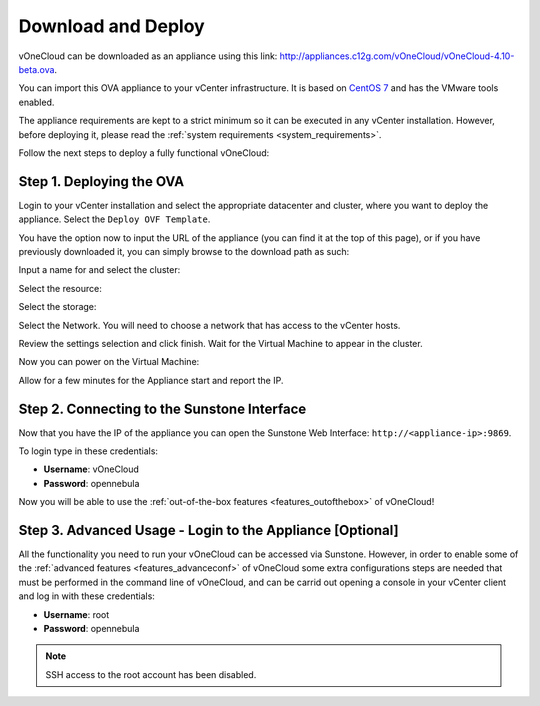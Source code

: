 .. _download_and_deploy:

================================================================================
Download and Deploy
================================================================================

vOneCloud can be downloaded as an appliance using this link: `http://appliances.c12g.com/vOneCloud/vOneCloud-4.10-beta.ova <http://appliances.c12g.com/vOneCloud/vOneCloud-4.10-beta.ova>`_.


You can import this OVA appliance to your vCenter infrastructure. It is based on
`CentOS 7 <http://www.centos.org/>`__ and has the VMware tools enabled.

The appliance requirements are kept to a strict minimum so it can be executed in
any vCenter installation. However, before deploying it, please read the :ref:`system requirements <system_requirements>`.

Follow the next steps to deploy a fully functional vOneCloud:

Step 1. Deploying the OVA
--------------------------------------------------------------------------------

Login to your vCenter installation and select the appropriate datacenter and cluster, where you want to deploy the appliance. Select the ``Deploy OVF Template``.

.. image:: /images/vOneCloud-download-deploy-001.png
    :align: center

You have the option now to input the URL of the appliance (you can find it at the top of this page), or if you have previously downloaded it, you can simply browse to the download path as such:

.. image:: /images/vOneCloud-download-deploy-001a.png
    :align: center

Input a name for and select the cluster:

.. image:: /images/vOneCloud-download-deploy-002.png
    :align: center

Select the resource:

.. image:: /images/vOneCloud-download-deploy-003.png
    :align: center

Select the storage:

.. image:: /images/vOneCloud-download-deploy-004.png
    :align: center

Select the Network. You will need to choose a network that has access to the vCenter hosts.

.. image:: /images/vOneCloud-download-deploy-005.png
    :align: center

Review the settings selection and click finish. Wait for the Virtual Machine to appear in the cluster.

.. image:: /images/vOneCloud-download-deploy-006.png
    :align: center

.. image:: /images/vOneCloud-download-deploy-007.png
    :align: center

Now you can power on the Virtual Machine:

.. image:: /images/vOneCloud-download-deploy-008.png
    :align: center

Allow for a few minutes for the Appliance start and report the IP.

.. image:: /images/vOneCloud-download-deploy-010.png
    :align: center

Step 2. Connecting to the Sunstone Interface
--------------------------------------------------------------------------------

Now that you have the IP of the appliance you can open the Sunstone Web Interface: ``http://<appliance-ip>:9869``.

.. image:: /images/sunstone_login.png
    :align: center

To login type in these credentials:

- **Username**: vOneCloud
- **Password**: opennebula

Now you will be able to use the :ref:`out-of-the-box features <features_outofthebox>` of vOneCloud!

Step 3. Advanced Usage - Login to the Appliance [Optional]
--------------------------------------------------------------------------------

All the functionality you need to run your vOneCloud can be accessed via Sunstone. However, in order to enable some of the :ref:`advanced features <features_advanceconf>` of vOneCloud some extra configurations steps are needed that must be performed in the command line of vOneCloud, and can be carrid out opening a console in your vCenter client and log in with these credentials:

- **Username**: root
- **Password**: opennebula

.. note:: SSH access to the root account has been disabled.
